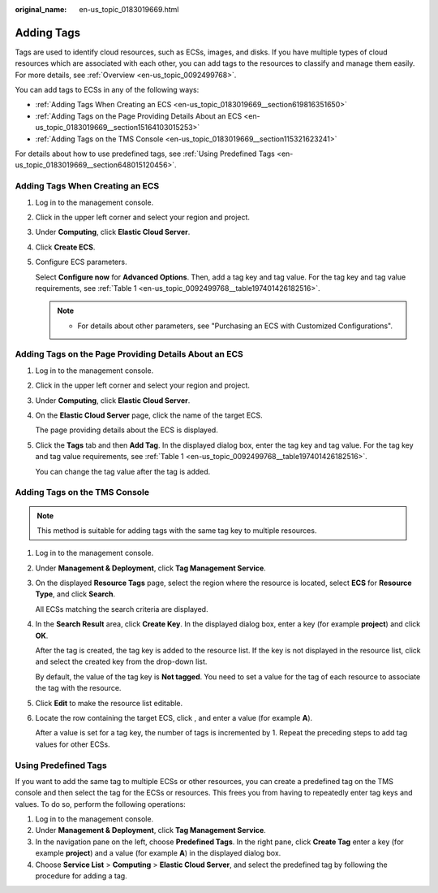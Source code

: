 :original_name: en-us_topic_0183019669.html

.. _en-us_topic_0183019669:

Adding Tags
===========

Tags are used to identify cloud resources, such as ECSs, images, and disks. If you have multiple types of cloud resources which are associated with each other, you can add tags to the resources to classify and manage them easily. For more details, see :ref:`Overview <en-us_topic_0092499768>`.

You can add tags to ECSs in any of the following ways:

-  :ref:`Adding Tags When Creating an ECS <en-us_topic_0183019669__section619816351650>`
-  :ref:`Adding Tags on the Page Providing Details About an ECS <en-us_topic_0183019669__section15164103015253>`
-  :ref:`Adding Tags on the TMS Console <en-us_topic_0183019669__section115321623241>`

For details about how to use predefined tags, see :ref:`Using Predefined Tags <en-us_topic_0183019669__section648015120456>`.

.. _en-us_topic_0183019669__section619816351650:

Adding Tags When Creating an ECS
--------------------------------

#. Log in to the management console.

#. Click |image1| in the upper left corner and select your region and project.

#. Under **Computing**, click **Elastic Cloud Server**.

#. Click **Create ECS**.

#. Configure ECS parameters.

   Select **Configure now** for **Advanced Options**. Then, add a tag key and tag value. For the tag key and tag value requirements, see :ref:`Table 1 <en-us_topic_0092499768__table197401426182516>`.

   .. note::

      -  For details about other parameters, see "Purchasing an ECS with Customized Configurations".

.. _en-us_topic_0183019669__section15164103015253:

Adding Tags on the Page Providing Details About an ECS
------------------------------------------------------

#. Log in to the management console.

#. Click |image2| in the upper left corner and select your region and project.

#. Under **Computing**, click **Elastic Cloud Server**.

#. On the **Elastic Cloud Server** page, click the name of the target ECS.

   The page providing details about the ECS is displayed.

#. Click the **Tags** tab and then **Add Tag**. In the displayed dialog box, enter the tag key and tag value. For the tag key and tag value requirements, see :ref:`Table 1 <en-us_topic_0092499768__table197401426182516>`.

   You can change the tag value after the tag is added.

.. _en-us_topic_0183019669__section115321623241:

Adding Tags on the TMS Console
------------------------------

.. note::

   This method is suitable for adding tags with the same tag key to multiple resources.

#. Log in to the management console.

#. Under **Management & Deployment**, click **Tag Management Service**.

#. On the displayed **Resource Tags** page, select the region where the resource is located, select **ECS** for **Resource Type**, and click **Search**.

   All ECSs matching the search criteria are displayed.

#. In the **Search Result** area, click **Create Key**. In the displayed dialog box, enter a key (for example **project**) and click **OK**.

   After the tag is created, the tag key is added to the resource list. If the key is not displayed in the resource list, click |image3| and select the created key from the drop-down list.

   By default, the value of the tag key is **Not tagged**. You need to set a value for the tag of each resource to associate the tag with the resource.

#. Click **Edit** to make the resource list editable.

#. Locate the row containing the target ECS, click |image4|, and enter a value (for example **A**).

   After a value is set for a tag key, the number of tags is incremented by 1. Repeat the preceding steps to add tag values for other ECSs.

.. _en-us_topic_0183019669__section648015120456:

Using Predefined Tags
---------------------

If you want to add the same tag to multiple ECSs or other resources, you can create a predefined tag on the TMS console and then select the tag for the ECSs or resources. This frees you from having to repeatedly enter tag keys and values. To do so, perform the following operations:

#. Log in to the management console.
#. Under **Management & Deployment**, click **Tag Management Service**.
#. In the navigation pane on the left, choose **Predefined Tags**. In the right pane, click **Create Tag** enter a key (for example **project**) and a value (for example **A**) in the displayed dialog box.
#. Choose **Service List** > **Computing** > **Elastic Cloud Server**, and select the predefined tag by following the procedure for adding a tag.

.. |image1| image:: /_static/images/en-us_image_0210779229.png

.. |image2| image:: /_static/images/en-us_image_0210779229.png

.. |image3| image:: /_static/images/en-us_image_0210875481.png
   :class: imgResize

.. |image4| image:: /_static/images/en-us_image_0210875480.png


